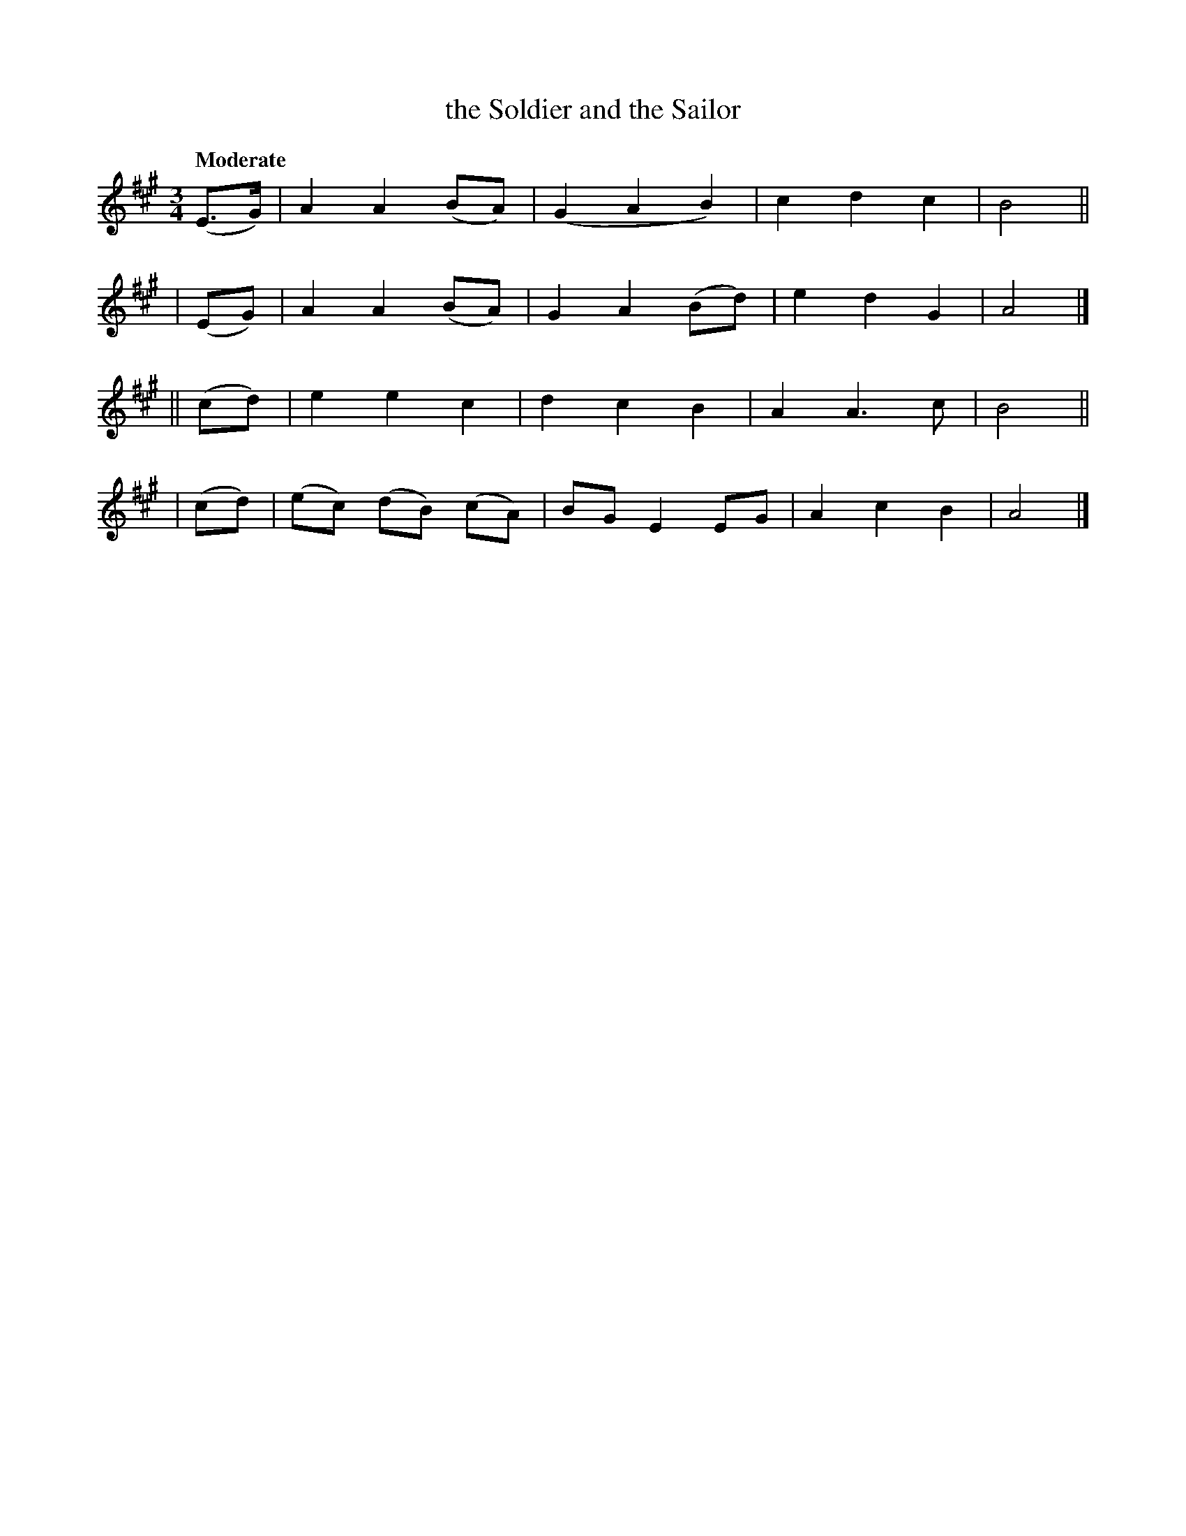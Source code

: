 X: 151
T: the Soldier and the Sailor
R: air
%S: s:4 b:16(4+4+4+4)
B: O'Neill's 1850 #151
Z: 1997 henrik.norbeck@mailbox.swipnet.se
Q: "Moderate"
M: 3/4
L: 1/8
K: A
  (E>G) | A2 A2 (BA) | (G2 A2 B2) | c2 d2 c2 | B4 ||
|  (EG) | A2 A2 (BA) | G2 A2 (Bd) | e2 d2 G2 | A4 |]
|| (cd) | e2 e2 c2 | d2 c2 B2 | A2 A3 c | B4 ||
|  (cd) | (ec) (dB) (cA) | BG E2 EG | A2 c2 B2 | A4 |]
